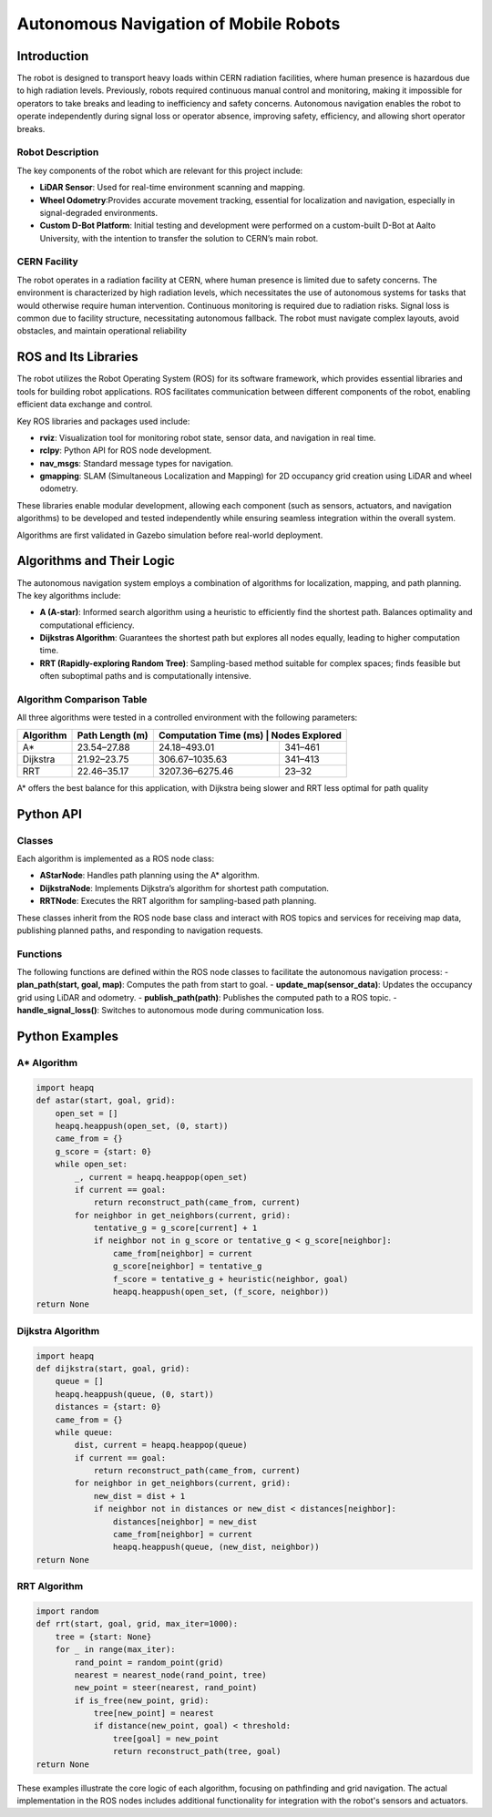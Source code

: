 Autonomous Navigation of Mobile Robots
=====
Introduction
------------
The robot is designed to transport heavy loads within CERN radiation facilities, where human presence is hazardous due to high radiation levels. Previously, robots required continuous manual control and monitoring, making it impossible for operators to take breaks and leading to inefficiency and safety concerns. Autonomous navigation enables the robot to operate independently during signal loss or operator absence, improving safety, efficiency, and allowing short operator breaks.

Robot Description
^^^^^^^^^^^^^^^

The key components of the robot which are relevant for this project include:

- **LiDAR Sensor**: Used for real-time environment scanning and mapping.
- **Wheel Odometry**:Provides accurate movement tracking, essential for localization and navigation, especially in signal-degraded environments.
- **Custom D-Bot Platform**: Initial testing and development were performed on a custom-built D-Bot at Aalto University, with the intention to transfer the solution to CERN’s main robot.

CERN Facility
^^^^^^^^^^^^
The robot operates in a radiation facility at CERN, where human presence is limited due to safety concerns. The environment is characterized by high radiation levels, which necessitates the use of autonomous systems for tasks that would otherwise require human intervention. Continuous monitoring is required due to radiation risks. Signal loss is common due to facility structure, necessitating autonomous fallback. The robot must navigate complex layouts, avoid obstacles, and maintain operational reliability 

ROS and Its Libraries
----------------
The robot utilizes the Robot Operating System (ROS) for its software framework, which provides essential libraries and tools for building robot applications. ROS facilitates communication between different components of the robot, enabling efficient data exchange and control.

Key ROS libraries and packages used include:

- **rviz**: Visualization tool for monitoring robot state, sensor data, and navigation in real time.
- **rclpy**: Python API for ROS node development.
- **nav_msgs**: Standard message types for navigation.
- **gmapping**: SLAM (Simultaneous Localization and Mapping) for 2D occupancy grid creation using LiDAR and wheel odometry.

These libraries enable modular development, allowing each component (such as sensors, actuators, and navigation algorithms) to be developed and tested independently while ensuring seamless integration within the overall system.

Algorithms are first validated in Gazebo simulation before real-world deployment.

Algorithms and Their Logic
----------------

The autonomous navigation system employs a combination of algorithms for localization, mapping, and path planning. The key algorithms include:

- **A (A-star)**: Informed search algorithm using a heuristic to efficiently find the shortest path. Balances optimality and computational efficiency.
- **Dijkstras Algorithm**: Guarantees the shortest path but explores all nodes equally, leading to higher computation time.
- **RRT (Rapidly-exploring Random Tree)**: Sampling-based method suitable for complex spaces; finds feasible but often suboptimal paths and is computationally intensive.

Algorithm Comparison Table
^^^^^^^^^^^^^^^^^^^^^^^^^

All three algorithms were tested in a controlled environment with the following parameters:

+-------------+----------------------+------------------------+------------------+
| Algorithm   | Path Length (m)      | Computation Time (ms) | Nodes Explored    |
+=============+======================+========================+==================+
| A*          | 23.54–27.88          | 24.18–493.01           | 341–461          |
+-------------+----------------------+------------------------+------------------+
| Dijkstra    | 21.92–23.75          | 306.67–1035.63         | 341–413          |
+-------------+----------------------+------------------------+------------------+
| RRT         | 22.46–35.17          | 3207.36–6275.46        | 23–32            |
+-------------+----------------------+------------------------+------------------+

A* offers the best balance for this application, with Dijkstra being slower and RRT less optimal for path quality

Python API
-------

Classes
^^^^^^^

Each algorithm is implemented as a ROS node class:

- **AStarNode**: Handles path planning using the A* algorithm.
- **DijkstraNode**: Implements Dijkstra’s algorithm for shortest path computation.
- **RRTNode**: Executes the RRT algorithm for sampling-based path planning.

These classes inherit from the ROS node base class and interact with ROS topics and services for receiving map data, publishing planned paths, and responding to navigation requests.

Functions
^^^^^^^

The following functions are defined within the ROS node classes to facilitate the autonomous navigation process:
- **plan_path(start, goal, map)**: Computes the path from start to goal.
- **update_map(sensor_data)**: Updates the occupancy grid using LiDAR and odometry.
- **publish_path(path)**: Publishes the computed path to a ROS topic.
- **handle_signal_loss()**: Switches to autonomous mode during communication loss.


Python Examples
-----------------

A* Algorithm
^^^^^^^^^^^^

.. code-block:: python

    import heapq
    def astar(start, goal, grid):
        open_set = []
        heapq.heappush(open_set, (0, start))
        came_from = {}
        g_score = {start: 0}
        while open_set:
            _, current = heapq.heappop(open_set)
            if current == goal:
                return reconstruct_path(came_from, current)
            for neighbor in get_neighbors(current, grid):
                tentative_g = g_score[current] + 1
                if neighbor not in g_score or tentative_g < g_score[neighbor]:
                    came_from[neighbor] = current
                    g_score[neighbor] = tentative_g
                    f_score = tentative_g + heuristic(neighbor, goal)
                    heapq.heappush(open_set, (f_score, neighbor))
    return None

Dijkstra Algorithm
^^^^^^^^^^^^^^^^^^

.. code-block:: python

    import heapq
    def dijkstra(start, goal, grid):
        queue = []
        heapq.heappush(queue, (0, start))
        distances = {start: 0}
        came_from = {}
        while queue:
            dist, current = heapq.heappop(queue)
            if current == goal:
                return reconstruct_path(came_from, current)
            for neighbor in get_neighbors(current, grid):
                new_dist = dist + 1
                if neighbor not in distances or new_dist < distances[neighbor]:
                    distances[neighbor] = new_dist
                    came_from[neighbor] = current
                    heapq.heappush(queue, (new_dist, neighbor))
    return None

RRT Algorithm
^^^^^^^^^^^^^

.. code-block:: python

    import random
    def rrt(start, goal, grid, max_iter=1000):
        tree = {start: None}
        for _ in range(max_iter):
            rand_point = random_point(grid)
            nearest = nearest_node(rand_point, tree)
            new_point = steer(nearest, rand_point)
            if is_free(new_point, grid):
                tree[new_point] = nearest
                if distance(new_point, goal) < threshold:
                    tree[goal] = new_point
                    return reconstruct_path(tree, goal)
    return None

These examples illustrate the core logic of each algorithm, focusing on pathfinding and grid navigation. The actual implementation in the ROS nodes includes additional functionality for integration with the robot's sensors and actuators.